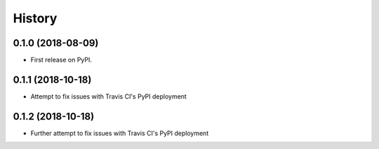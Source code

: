 =======
History
=======

0.1.0 (2018-08-09)
------------------

* First release on PyPI.

0.1.1 (2018-10-18)
------------------

* Attempt to fix issues with Travis CI's PyPI deployment

0.1.2 (2018-10-18)
------------------

* Further attempt to fix issues with Travis CI's PyPI deployment
